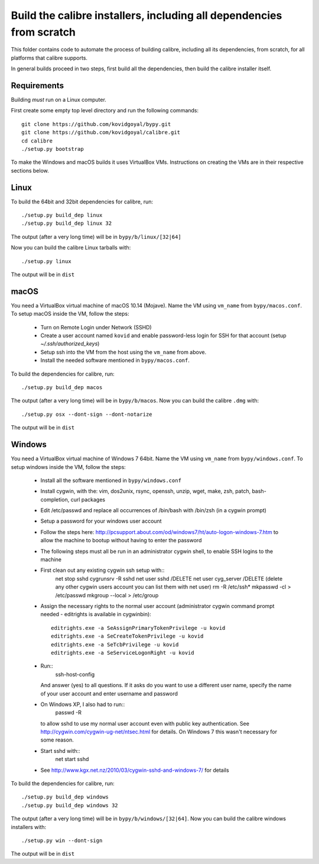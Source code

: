 Build the calibre installers, including all dependencies from scratch
=======================================================================

This folder contains code to automate the process of building calibre,
including all its dependencies, from scratch, for all platforms that calibre
supports.

In general builds proceed in two steps, first build all the dependencies, then
build the calibre installer itself.

Requirements
---------------

Building *must* run on a Linux computer.

First create some empty top level directory and run the following commands::

    git clone https://github.com/kovidgoyal/bypy.git
    git clone https://github.com/kovidgoyal/calibre.git
    cd calibre
    ./setup.py bootstrap

To make the Windows and macOS builds it uses VirtualBox VMs. Instructions on
creating the VMs are in their respective sections below.

Linux
-------

To build the 64bit and 32bit dependencies for calibre, run::

    ./setup.py build_dep linux
    ./setup.py build_dep linux 32

The output (after a very long time) will be in :literal:`bypy/b/linux/[32|64]`

Now you can build the calibre Linux tarballs with::

    ./setup.py linux

The output will be in :literal:`dist`


macOS
--------------

You need a VirtualBox virtual machine of macOS 10.14 (Mojave). Name the
VM using ``vm_name`` from :literal:`bypy/macos.conf`. To setup macOS inside the VM,
follow the steps:

  * Turn on Remote Login under Network (SSHD)
  * Create a user account named ``kovid`` and enable password-less login for SSH
    for that account (setup `~/.ssh/authorized_keys`)
  * Setup ssh into the VM from the host using the ``vm_name`` from above.
  * Install the needed software mentioned in :literal:`bypy/macos.conf`.

To build the dependencies for calibre, run::

    ./setup.py build_dep macos

The output (after a very long time) will be in :literal:`bypy/b/macos`.
Now you can build the calibre ``.dmg`` with::

    ./setup.py osx --dont-sign --dont-notarize

The output will be in :literal:`dist`


Windows
-------------

You need a VirtualBox virtual machine of Windows 7 64bit. Name the
VM using ``vm_name`` from :literal:`bypy/windows.conf`. To setup windows inside the VM,
follow the steps:

    * Install all the software mentioned in :literal:`bypy/windows.conf`
    * Install cygwin, with the: vim, dos2unix, rsync, openssh, unzip, wget, make, zsh, patch, bash-completion, curl
      packages
    * Edit /etc/passwd and replace all occurrences of /bin/bash with /bin/zsh (in
      a cygwin prompt)
    * Setup a password for your windows user account
    * Follow the steps here:
      http://pcsupport.about.com/od/windows7/ht/auto-logon-windows-7.htm to allow the
      machine to bootup without having to enter the password

    * The following steps must all be run in an administrator cygwin shell, to
      enable SSH logins to the machine

    * First clean out any existing cygwin ssh setup with::
        net stop sshd
        cygrunsrv -R sshd
        net user sshd /DELETE
        net user cyg_server /DELETE (delete any other cygwin users account you
        can list them with net user)
        rm -R /etc/ssh*
        mkpasswd -cl > /etc/passwd
        mkgroup --local > /etc/group
    * Assign the necessary rights to the normal user account (administrator
      cygwin command prompt needed - editrights is available in \cygwin\bin)::
        editrights.exe -a SeAssignPrimaryTokenPrivilege -u kovid
        editrights.exe -a SeCreateTokenPrivilege -u kovid
        editrights.exe -a SeTcbPrivilege -u kovid
        editrights.exe -a SeServiceLogonRight -u kovid
    * Run::
        ssh-host-config
      And answer (yes) to all questions. If it asks do you want to use a
      different user name, specify the name of your user account and enter
      username and password
    * On Windows XP, I also had to run::
        passwd -R
      to allow sshd to use my normal user account even with public key
      authentication. See http://cygwin.com/cygwin-ug-net/ntsec.html for
      details. On Windows 7 this wasn't necessary for some reason.
    * Start sshd with::
        net start sshd
    * See http://www.kgx.net.nz/2010/03/cygwin-sshd-and-windows-7/ for details

To build the dependencies for calibre, run::

    ./setup.py build_dep windows
    ./setup.py build_dep windows 32

The output (after a very long time) will be in :literal:`bypy/b/windows/[32|64]`.
Now you can build the calibre windows installers with::

    ./setup.py win --dont-sign

The output will be in :literal:`dist`
